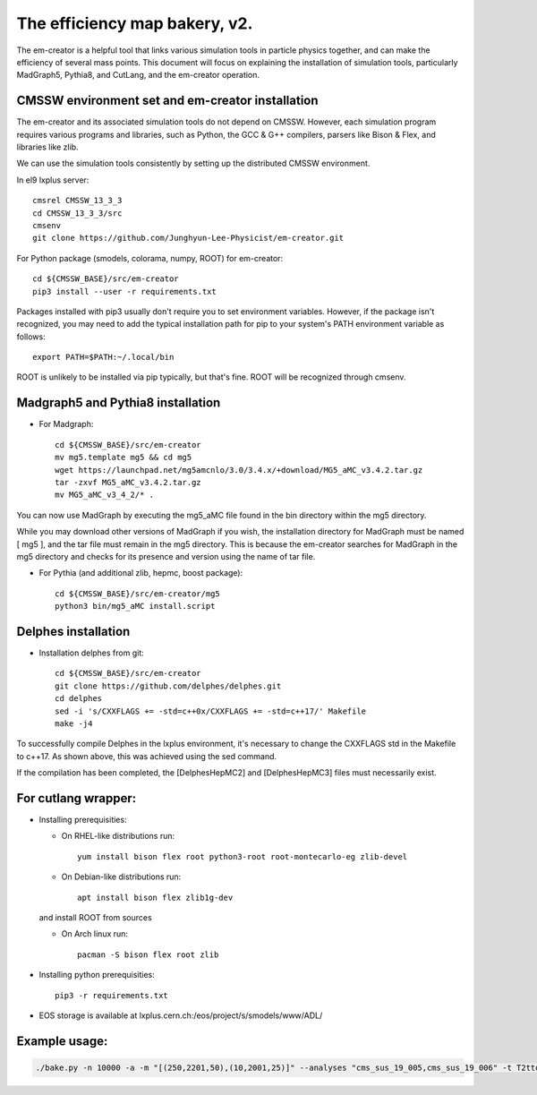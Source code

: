 ==============================
The efficiency map bakery, v2.
==============================

The em-creator is a helpful tool that links various simulation tools in particle physics together, and can make the efficiency of several mass points. 
This document will focus on explaining the installation of simulation tools, particularly MadGraph5, Pythia8, and CutLang, and the em-creator operation.


CMSSW environment set and em-creator installation
=================================================
The em-creator and its associated simulation tools do not depend on CMSSW. However, each simulation program requires various programs and libraries, such as Python, the GCC & G++ compilers, parsers like Bison & Flex, and libraries like zlib.

We can use the simulation tools consistently by setting up the distributed CMSSW environment.

In el9 lxplus server::

   cmsrel CMSSW_13_3_3
   cd CMSSW_13_3_3/src
   cmsenv
   git clone https://github.com/Junghyun-Lee-Physicist/em-creator.git

For Python package (smodels, colorama, numpy, ROOT) for em-creator::

   cd ${CMSSW_BASE}/src/em-creator
   pip3 install --user -r requirements.txt

Packages installed with pip3 usually don't require you to set environment variables. However, if the package isn't recognized, you may need to add the typical installation path for pip to your system's PATH environment variable as follows::

   export PATH=$PATH:~/.local/bin

ROOT is unlikely to be installed via pip typically, but that's fine. ROOT will be recognized through cmsenv.


Madgraph5 and Pythia8 installation
==================================
* For Madgraph::

   cd ${CMSSW_BASE}/src/em-creator
   mv mg5.template mg5 && cd mg5
   wget https://launchpad.net/mg5amcnlo/3.0/3.4.x/+download/MG5_aMC_v3.4.2.tar.gz
   tar -zxvf MG5_aMC_v3.4.2.tar.gz
   mv MG5_aMC_v3_4_2/* .

You can now use MadGraph by executing the mg5_aMC file found in the bin directory within the mg5 directory. 

While you may download other versions of MadGraph if you wish, the installation directory for MadGraph must be named [ mg5 ], and the tar file must remain in the mg5 directory. This is because the em-creator searches for MadGraph in the mg5 directory and checks for its presence and version using the name of tar file.

* For Pythia (and additional zlib, hepmc, boost package)::

   cd ${CMSSW_BASE}/src/em-creator/mg5
   python3 bin/mg5_aMC install.script


Delphes installation
====================
* Installation delphes from git::
   
   cd ${CMSSW_BASE}/src/em-creator
   git clone https://github.com/delphes/delphes.git
   cd delphes
   sed -i 's/CXXFLAGS += -std=c++0x/CXXFLAGS += -std=c++17/' Makefile
   make -j4

To successfully compile Delphes in the lxplus environment, it's necessary to change the CXXFLAGS std in the Makefile to c++17. As shown above, this was achieved using the sed command.

If the compilation has been completed, the [DelphesHepMC2] and [DelphesHepMC3] files must necessarily exist.


For cutlang wrapper:
====================

* Installing prerequisities:

  * On RHEL-like distributions run::

      yum install bison flex root python3-root root-montecarlo-eg zlib-devel

  * On Debian-like distributions run::

      apt install bison flex zlib1g-dev
    
  and install ROOT from sources

  * On Arch linux run::

      pacman -S bison flex root zlib


* Installing  python prerequisities::

    pip3 -r requirements.txt



* EOS storage is available at lxplus.cern.ch:/eos/project/s/smodels/www/ADL/

Example usage:
==============

.. code-block::

    ./bake.py -n 10000 -a -m "[(250,2201,50),(10,2001,25)]" --analyses "cms_sus_19_005,cms_sus_19_006" -t T2ttoff -p 5 -b --cutlang

